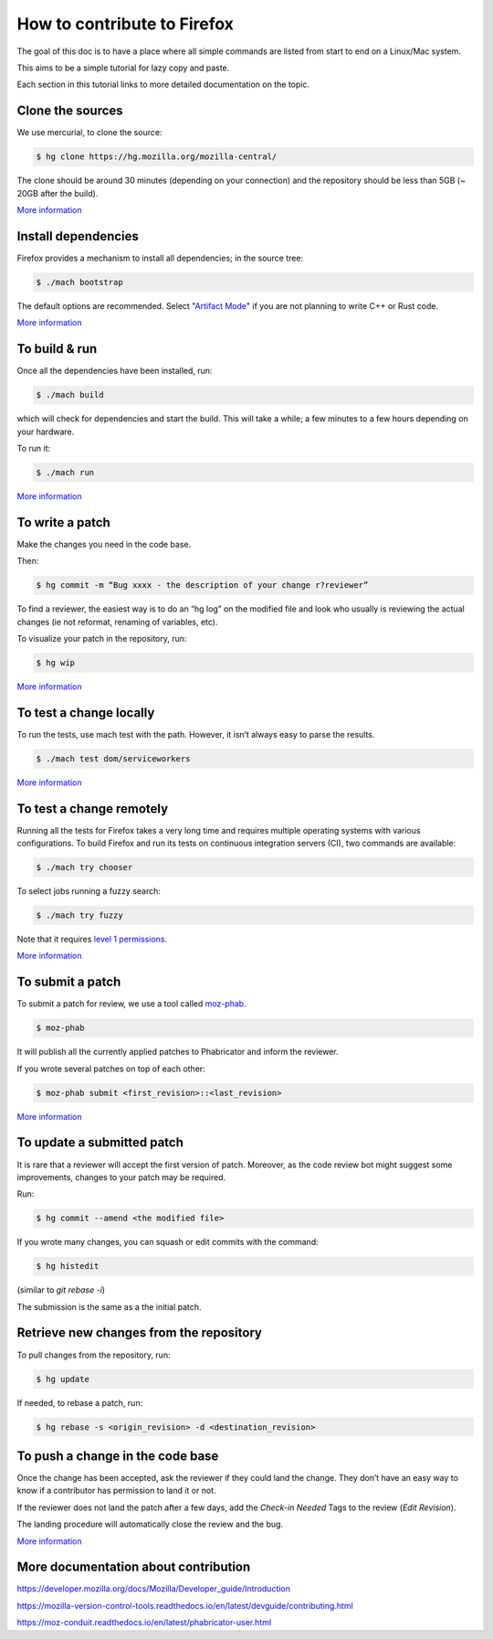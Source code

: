 How to contribute to Firefox
============================

The goal of this doc is to have a place where all simple commands
are listed from start to end on a Linux/Mac system.

This aims to be a simple tutorial for lazy copy and paste.

Each section in this tutorial links to more detailed documentation on the topic.

Clone the sources
-----------------

We use mercurial, to clone the source:

.. code-block:: shell

    $ hg clone https://hg.mozilla.org/mozilla-central/

The clone should be around 30 minutes (depending on your connection) and
the repository should be less than 5GB (~ 20GB after the build).

`More
information <https://developer.mozilla.org/docs/Mozilla/Developer_guide/Source_Code/Mercurial>`__

Install dependencies
--------------------

Firefox provides a mechanism to install all dependencies; in the source tree:

.. code-block:: shell

     $ ./mach bootstrap

The default options are recommended.
Select "`Artifact Mode <https://developer.mozilla.org/docs/Mozilla/Developer_guide/Build_Instructions/Artifact_builds>`__" if you are not planning to write C++ or Rust code.

`More
information <https://developer.mozilla.org/docs/Mozilla/Developer_guide/Build_Instructions/Linux_Prerequisites>`__


To build & run
--------------

Once all the dependencies have been installed, run:

.. code-block:: shell

     $ ./mach build

which will check for dependencies and start the build.
This will take a while; a few minutes to a few hours depending on your hardware.

To run it:

.. code-block:: shell

     $ ./mach run

`More
information <https://developer.mozilla.org/docs/Mozilla/Developer_guide/Build_Instructions/Simple_Firefox_build/Linux_and_MacOS_build_preparation>`__


To write a patch
----------------

Make the changes you need in the code base.

Then:

.. code-block:: shell

    $ hg commit -m “Bug xxxx - the description of your change r?reviewer”

To find a reviewer, the easiest way is to do an “hg log” on the modified
file and look who usually is reviewing the actual changes (ie not
reformat, renaming of variables, etc).

To visualize your patch in the repository, run:

.. code-block:: shell

    $ hg wip

`More information <https://developer.mozilla.org/docs/Mozilla/Mercurial>`__


To test a change locally
------------------------

To run the tests, use mach test with the path. However, it isn’t
always easy to parse the results.

.. code-block:: shell

    $ ./mach test dom/serviceworkers

`More information <https://developer.mozilla.org/docs/Mozilla/QA/Automated_testing>`__

To test a change remotely
-------------------------

Running all the tests for Firefox takes a very long time and requires multiple
operating systems with various configurations. To build Firefox and run its
tests on continuous integration servers (CI), two commands are available:

.. code-block:: shell

    $ ./mach try chooser

To select jobs running a fuzzy search:

.. code-block:: shell

    $ ./mach try fuzzy

Note that it requires `level 1 permissions <https://www.mozilla.org/about/governance/policies/commit/access-policy/>`__.

`More information <https://firefox-source-docs.mozilla.org/tools/try/index.html>`__


To submit a patch
-----------------

To submit a patch for review, we use a tool called `moz-phab <https://moz-conduit.readthedocs.io/en/latest/phabricator-user.html#using-moz-phab>`__.

.. code-block:: shell

     $ moz-phab

It will publish all the currently applied patches to Phabricator and inform the reviewer.

If you wrote several patches on top of each other:

.. code-block:: shell

    $ moz-phab submit <first_revision>::<last_revision>

`More
information <https://moz-conduit.readthedocs.io/en/latest/phabricator-user.html>`__

To update a submitted patch
---------------------------

It is rare that a reviewer will accept the first version of patch. Moreover,
as the code review bot might suggest some improvements, changes to your patch
may be required.

Run:

.. code-block:: shell

    $ hg commit --amend <the modified file>

If you wrote many changes, you can squash or edit commits with the
command:

.. code-block:: shell

    $ hg histedit

(similar to `git rebase -i`)

The submission is the same as a the initial patch.


Retrieve new changes from the repository
----------------------------------------

To pull changes from the repository, run:

.. code-block:: shell

    $ hg update

If needed, to rebase a patch, run:

.. code-block:: shell

    $ hg rebase -s <origin_revision> -d <destination_revision>


To push a change in the code base
---------------------------------

Once the change has been accepted, ask the reviewer if they could land
the change. They don’t have an easy way to know if a contributor has
permission to land it or not.

If the reviewer does not land the patch after a few days, add
the *Check-in Needed* Tags to the review (*Edit Revision*).

The landing procedure will automatically close the review and the bug.

`More
information <https://developer.mozilla.org/docs/Mozilla/Developer_guide/How_to_Submit_a_Patch#Submitting_the_patch>`__

More documentation about contribution
-------------------------------------

https://developer.mozilla.org/docs/Mozilla/Developer_guide/Introduction

https://mozilla-version-control-tools.readthedocs.io/en/latest/devguide/contributing.html

https://moz-conduit.readthedocs.io/en/latest/phabricator-user.html

